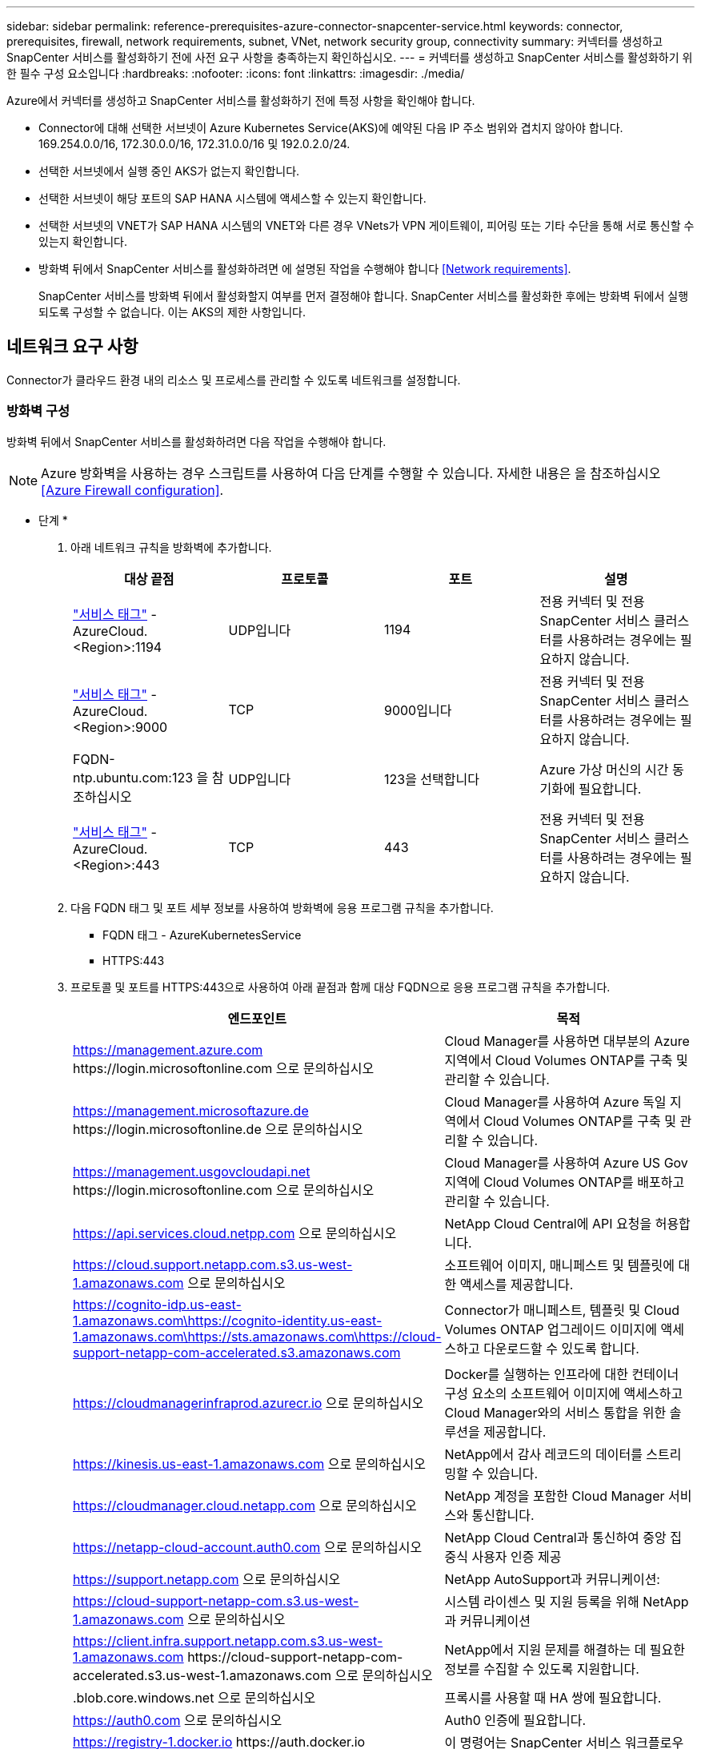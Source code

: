 ---
sidebar: sidebar 
permalink: reference-prerequisites-azure-connector-snapcenter-service.html 
keywords: connector, prerequisites, firewall, network requirements, subnet, VNet, network security group, connectivity 
summary: 커넥터를 생성하고 SnapCenter 서비스를 활성화하기 전에 사전 요구 사항을 충족하는지 확인하십시오. 
---
= 커넥터를 생성하고 SnapCenter 서비스를 활성화하기 위한 필수 구성 요소입니다
:hardbreaks:
:nofooter: 
:icons: font
:linkattrs: 
:imagesdir: ./media/


[role="lead"]
Azure에서 커넥터를 생성하고 SnapCenter 서비스를 활성화하기 전에 특정 사항을 확인해야 합니다.

* Connector에 대해 선택한 서브넷이 Azure Kubernetes Service(AKS)에 예약된 다음 IP 주소 범위와 겹치지 않아야 합니다. 169.254.0.0/16, 172.30.0.0/16, 172.31.0.0/16 및 192.0.2.0/24.
* 선택한 서브넷에서 실행 중인 AKS가 없는지 확인합니다.
* 선택한 서브넷이 해당 포트의 SAP HANA 시스템에 액세스할 수 있는지 확인합니다.
* 선택한 서브넷의 VNET가 SAP HANA 시스템의 VNET와 다른 경우 VNets가 VPN 게이트웨이, 피어링 또는 기타 수단을 통해 서로 통신할 수 있는지 확인합니다.
* 방화벽 뒤에서 SnapCenter 서비스를 활성화하려면 에 설명된 작업을 수행해야 합니다 <<Network requirements>>.
+
SnapCenter 서비스를 방화벽 뒤에서 활성화할지 여부를 먼저 결정해야 합니다. SnapCenter 서비스를 활성화한 후에는 방화벽 뒤에서 실행되도록 구성할 수 없습니다. 이는 AKS의 제한 사항입니다.





== 네트워크 요구 사항

Connector가 클라우드 환경 내의 리소스 및 프로세스를 관리할 수 있도록 네트워크를 설정합니다.



=== 방화벽 구성

방화벽 뒤에서 SnapCenter 서비스를 활성화하려면 다음 작업을 수행해야 합니다.


NOTE: Azure 방화벽을 사용하는 경우 스크립트를 사용하여 다음 단계를 수행할 수 있습니다. 자세한 내용은 을 참조하십시오 <<Azure Firewall configuration>>.

* 단계 *

. 아래 네트워크 규칙을 방화벽에 추가합니다.
+
[cols="4*"]
|===
| 대상 끝점 | 프로토콜 | 포트 | 설명 


| https://docs.microsoft.com/en-us/azure/virtual-network/service-tags-overview#available-service-tags["서비스 태그"^] -AzureCloud.<Region>:1194 | UDP입니다 | 1194 | 전용 커넥터 및 전용 SnapCenter 서비스 클러스터를 사용하려는 경우에는 필요하지 않습니다. 


| https://docs.microsoft.com/en-us/azure/virtual-network/service-tags-overview#available-service-tags["서비스 태그"^] -AzureCloud.<Region>:9000 | TCP | 9000입니다 | 전용 커넥터 및 전용 SnapCenter 서비스 클러스터를 사용하려는 경우에는 필요하지 않습니다. 


| FQDN-ntp.ubuntu.com:123 을 참조하십시오 | UDP입니다 | 123을 선택합니다 | Azure 가상 머신의 시간 동기화에 필요합니다. 


| https://docs.microsoft.com/en-us/azure/virtual-network/service-tags-overview#available-service-tags["서비스 태그"^] -AzureCloud.<Region>:443 | TCP | 443 | 전용 커넥터 및 전용 SnapCenter 서비스 클러스터를 사용하려는 경우에는 필요하지 않습니다. 
|===
. 다음 FQDN 태그 및 포트 세부 정보를 사용하여 방화벽에 응용 프로그램 규칙을 추가합니다.
+
** FQDN 태그 - AzureKubernetesService
** HTTPS:443


. 프로토콜 및 포트를 HTTPS:443으로 사용하여 아래 끝점과 함께 대상 FQDN으로 응용 프로그램 규칙을 추가합니다.
+
[cols="43,57"]
|===
| 엔드포인트 | 목적 


| https://management.azure.com \https://login.microsoftonline.com 으로 문의하십시오 | Cloud Manager를 사용하면 대부분의 Azure 지역에서 Cloud Volumes ONTAP를 구축 및 관리할 수 있습니다. 


| https://management.microsoftazure.de \https://login.microsoftonline.de 으로 문의하십시오 | Cloud Manager를 사용하여 Azure 독일 지역에서 Cloud Volumes ONTAP를 구축 및 관리할 수 있습니다. 


| https://management.usgovcloudapi.net \https://login.microsoftonline.com 으로 문의하십시오 | Cloud Manager를 사용하여 Azure US Gov 지역에 Cloud Volumes ONTAP를 배포하고 관리할 수 있습니다. 


| https://api.services.cloud.netpp.com 으로 문의하십시오 | NetApp Cloud Central에 API 요청을 허용합니다. 


| https://cloud.support.netapp.com.s3.us-west-1.amazonaws.com 으로 문의하십시오 | 소프트웨어 이미지, 매니페스트 및 템플릿에 대한 액세스를 제공합니다. 


| https://cognito-idp.us-east-1.amazonaws.com\https://cognito-identity.us-east-1.amazonaws.com\https://sts.amazonaws.com\https://cloud-support-netapp-com-accelerated.s3.amazonaws.com | Connector가 매니페스트, 템플릿 및 Cloud Volumes ONTAP 업그레이드 이미지에 액세스하고 다운로드할 수 있도록 합니다. 


| https://cloudmanagerinfraprod.azurecr.io 으로 문의하십시오 | Docker를 실행하는 인프라에 대한 컨테이너 구성 요소의 소프트웨어 이미지에 액세스하고 Cloud Manager와의 서비스 통합을 위한 솔루션을 제공합니다. 


| https://kinesis.us-east-1.amazonaws.com 으로 문의하십시오 | NetApp에서 감사 레코드의 데이터를 스트리밍할 수 있습니다. 


| https://cloudmanager.cloud.netapp.com 으로 문의하십시오 | NetApp 계정을 포함한 Cloud Manager 서비스와 통신합니다. 


| https://netapp-cloud-account.auth0.com 으로 문의하십시오 | NetApp Cloud Central과 통신하여 중앙 집중식 사용자 인증 제공 


| https://support.netapp.com 으로 문의하십시오 | NetApp AutoSupport과 커뮤니케이션: 


| https://cloud-support-netapp-com.s3.us-west-1.amazonaws.com 으로 문의하십시오 | 시스템 라이센스 및 지원 등록을 위해 NetApp과 커뮤니케이션 


| https://client.infra.support.netapp.com.s3.us-west-1.amazonaws.com \https://cloud-support-netapp-com-accelerated.s3.us-west-1.amazonaws.com 으로 문의하십시오 | NetApp에서 지원 문제를 해결하는 데 필요한 정보를 수집할 수 있도록 지원합니다. 


| .blob.core.windows.net 으로 문의하십시오 | 프록시를 사용할 때 HA 쌍에 필요합니다. 


| https://auth0.com 으로 문의하십시오 | Auth0 인증에 필요합니다. 


| https://registry-1.docker.io \https://auth.docker.io \https://production.cloudflare.docker.com 를 참조하십시오 | 이 명령어는 SnapCenter 서비스 워크플로우 엔진의 종속성을 검색합니다. 


| https://exteranl-log.cloudmanager.netapp.com 으로 문의하십시오 | 통신을 통해 로그를 Cloud Manager 로그 저장소로 전송할 수 있습니다. 
|===
. SnapCenter 서비스를 설치할 서브넷을 선택합니다.
. 루트가 있는 라우팅 테이블 만들기:
+
** 서브넷에서 방화벽 내부 IP 주소로 트래픽을 전달합니다
** 방화벽 공용 IP 주소에서 인터넷으로 트래픽을 전달합니다.


. 서브넷에 라우팅 테이블을 첨부합니다.


Cloud Manager Connector의 네트워킹 요구사항에 대한 자세한 내용은 를 참조하십시오 https://docs.netapp.com/us-en/cloud-manager-setup-admin/reference-networking-cloud-manager.html["커넥터에 대한 네트워킹 요구 사항"].



=== Azure 방화벽 구성

Azure 방화벽 뒤에서 SnapCenter 서비스를 활성화하려면 다음 작업을 수행해야 합니다.

* 필요한 것 *

* 방화벽을 만들어야 합니다(클래식 모드).
* SnapCenter 서비스에 대한 VNET 및 서브넷을 생성해야 합니다.
* 방화벽 리소스와 SnapCenter 서비스의 VNET가 서로 다른 테넌트에 있는 경우 Azure 셸의 두 테넌트에 모두 로그인해야 합니다.
* 방화벽 VNET와 SnapCenter VNET가 다른 경우 VNets 간에 피어링을 설정해야 합니다.


* 단계 *

. 를 다운로드합니다 link:media/scs_azure_firewall_config.sh["scs_azure_firewall_config.sh"] 로컬 시스템에 대한 스크립트입니다.
. 에 로그인합니다 https://azure.microsoft.com/en-in/features/azure-portal/["Microsoft Azure 포털입니다"^].
. 을 클릭합니다 image:screenshot-azure-cloud-shell.png["Azure 클라우드 쉘의 스크린샷"] 를 눌러 클라우드 쉘을 열고 Bash 콘솔을 선택합니다.
+
.. Azure 클라우드 셸에 스크립트를 업로드합니다.
.. 스크립트를 실행할 권한을 할당합니다.
+
"chmod + x./scs_Azure_firewall_config.sh"를 선택합니다

.. 스크립트를 실행합니다.
+
'./scs_azure_firewall_config.sh -fwsubid <Firewall_SubscriptionID> -fwname <Firewall_name> -fwrg <Firewall_Resource_group> -scssubid <SnapCenter_Service_SubscriptionID> -scsvnet <SnapCenter_Service_VNET_name> -scsssubnet <SnapCenter_Service_Subnet_name> -scnetservice_vnet_vnssrSnapCenter_service.svnet_cnet_svnet_svnet_cssid<cnet_ssid>

+

NOTE: 자원 그룹을 만들지 않은 경우 스크립트는 자원 그룹을 만듭니다. 커넥터를 생성하는 동안 동일한 리소스 그룹을 사용하여 모든 SnapCenter 서비스 관련 리소스가 동일한 리소스 그룹에 있도록 할 수 있습니다.





* 결과 *

* 방화벽 규칙이 구성되었습니다.
* SnapCenter 서비스에 대한 리소스 그룹이 생성됩니다.
* 라우트 테이블은 SnapCenter 서비스 리소스 그룹에 생성됩니다.
* 라우팅 테이블 규칙이 구성됩니다.
* 라우팅 테이블이 서브넷에 연결되어 있습니다.




=== HANA 시스템에 연결

SnapCenter 서비스 클러스터는 HDBSQL 명령을 사용하여 사용자 네트워크의 HANA 시스템과 통신해야 합니다. SnapCenter 클러스터와 HANA 시스템 간의 통신 채널은 다음과 같은 다양한 네트워크 아키텍처를 사용하여 허용되어야 합니다.

* 커넥터 및 SnapCenter 서비스 클러스터는 HANA 시스템과 동일한 VNET에 구축됩니다
* 커넥터 및 SnapCenter 서비스 클러스터는 HANA 시스템과 마찬가지로 다른 VNET에 구축되며, 통신은 두 VNets 간의 VNET 피어링을 사용하여 설정됩니다.
* 커넥터와 SnapCenter 서비스 클러스터는 HANA 시스템과 다른 VNET에 구축되며, 통신은 두 VNets 사이의 VPN 게이트웨이를 사용하여 설정됩니다.




=== 보안 그룹 구성

HANA 시스템에 네트워크 보안 그룹(NSG)이 구성되어 있는 경우, 사용자 저장소 키에 지정된 대로 SnapCenter 서비스 포트에서 HANA 시스템 포트로의 인바운드 통신을 허용해야 합니다.

* 프로토콜: 모든 TCP
* 서브넷: SnapCenter AKS 클러스터 서브넷
* 용도: HDBSQL 명령을 실행합니다


SnapCenter AKS 클러스터에서 실행되는 HANA 서비스는 SSL이 활성화된 HANA 시스템과의 SSL 통신을 지원합니다.
